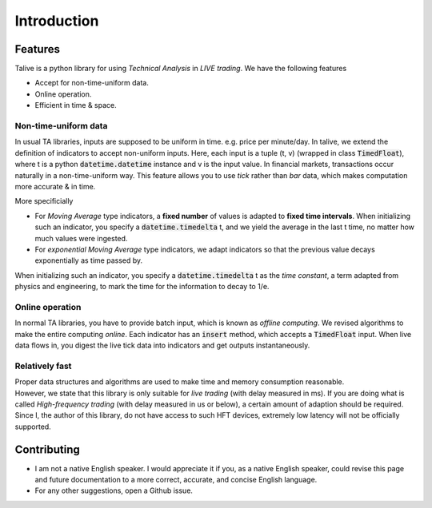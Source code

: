Introduction
============

Features
--------
Talive is a python library for using *Technical Analysis* in *LIVE trading*. We have the following features

* Accept for non-time-uniform data.
* Online operation.
* Efficient in time & space.


Non-time-uniform data
^^^^^^^^^^^^^^^^^^^^^
In usual TA libraries, inputs are supposed to be uniform in time. e.g. price per minute/day.
In talive, we extend the definition of indicators to accept non-uniform inputs.
Here, each input is a tuple (t, v) (wrapped in class :code:`TimedFloat`), where t is a python :code:`datetime.datetime` instance and v is the input value.
In financial markets, transactions occur naturally in a non-time-uniform way.
This feature allows you to use *tick* rather than *bar* data, which makes computation more accurate & in time.

More specificially

* For *Moving Average* type indicators, a **fixed number** of values is adapted to **fixed time intervals**.
  When initializing such an indicator, you specify a :code:`datetime.timedelta` t, and we yield the average in the last t time, no matter how much values were ingested.
* For *exponential Moving Average* type indicators, we adapt indicators so that the previous value decays exponentially as time passed by.
When initializing such an indicator, you specify a :code:`datetime.timedelta` t as the *time constant*, a term adapted from physics and engineering, to mark the time for the information to decay to 1/e.

Online operation
^^^^^^^^^^^^^^^^
In normal TA libraries, you have to provide batch input, which is known as *offline computing*.
We revised algorithms to make the entire computing *online*.
Each indicator has an :code:`insert` method, which accepts a :code:`TimedFloat` input.
When live data flows in, you digest the live tick data into indicators and get outputs instantaneously.

Relatively fast
^^^^^^^^^^^^^^^
| Proper data structures and algorithms are used to make time and memory consumption reasonable.
| However, we state that this library is only suitable for *live trading* (with delay measured in ms). If you are doing what is called *High-frequency trading* (with delay measured in us or below), a certain amount of adaption should be required. Since I, the author of this library, do not have access to such HFT devices, extremely low latency will not be officially supported.

Contributing
------------
* I am not a native English speaker. I would appreciate it if you, as a native English speaker, could revise this page and future documentation to a more correct, accurate, and concise English language.
* For any other suggestions, open a Github issue.
